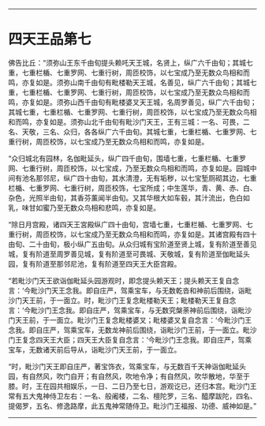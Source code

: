 #+OPTIONS: toc:nil num:nil

--------------

* 四天王品第七
佛告比丘：“须弥山王东千由旬提头赖吒天王城，名贤上，纵广六千由旬；其城七重，七重栏楯、七重罗网、七重行树，周匝校饰，以七宝成乃至无数众鸟相和而鸣，亦复如是。须弥山南千由旬有毗楼勒天王城，名善见，纵广六千由旬；其城七重，七重栏楯、七重罗网、七重行树，周匝校饰，以七宝成乃至无数众鸟相和而鸣，亦复如是。须弥山西千由旬有毗楼婆叉天王城，名周罗善见，纵广六千由旬；其城七重，七重栏楯、七重罗网、七重行树，周匝校饰，以七宝成乃至无数众鸟相和而鸣，亦复如是。须弥山北千由旬有毗沙门天王，王有三城：一名、可畏，二名、天敬，三名、众归，各各纵广六千由旬。其城七重，七重栏楯、七重罗网、七重行树，周匝校饰，以七宝成乃至无数众鸟相和而鸣，亦复如是。

“众归城北有园林，名伽毗延头，纵广四千由旬，围墙七重，七重栏楯、七重罗网、七重行树，周匝校饰，以七宝成，乃至无数众鸟相和而鸣，亦复如是。园城中间有池名那邻尼，纵广四十由旬，其水清澄，无有垢秽，以七宝堑厕砌其边，七重栏楯、七重罗网、七重行树，周匝校饰，七宝所成；中生莲华，青、黄、赤、白、杂色，光照半由旬，其香芬薰闻半由旬。又其华根大如车毂，其汁流出，色白如乳，味甘如蜜乃至无数众鸟相和悲鸣，亦复如是。

“除日月宫殿，诸四天王宮殿纵广四十由旬，宫墙七重，七重栏楯、七重罗网、七重行树，周匝校饰，以七宝成乃至无数众鸟相和而鸣，亦复如是。其诸宫殿有四十由旬、二十由旬，极小纵广五由旬。从众归城有宝阶道至贤上城，复有阶道至善见城，复有阶道至周罗善见城，复有阶道至可畏城、天敬城，复有阶道至伽毗延头园，复有阶道至那邻尼池，复有阶道至四天王大臣宫殿。

“若毗沙门天王欲诣伽毗延头园游观时，即念提头赖天王；提头赖天王复自念言：‘今毗沙门天王念我。即自庄严，驾乘宝车，与无数乾沓和神前后围绕，诣毗沙门天王前，于一面立。时，毗沙门王复念毗楼勒天王；毗楼勒天王复自念言：‘今毗沙门王念我。即自庄严，驾乘宝车，与无数究槃荼神前后围绕，诣毗沙门天王前，于一面立。毗沙门王复念毗楼婆叉；毗楼婆叉复自念言：‘今毗沙门王念我。即自庄严，驾乘宝车，无数龙神前后围绕，诣毗沙门王前，于一面立。毗沙门王复念四天王大臣；四天王大臣复自念言：‘今毗沙门王念我。即自庄严，驾乘宝车，无数诸天前后导从，诣毗沙门天王前，于一面立。

“时，毗沙门天王即自庄严，著宝饰衣，驾乘宝车，与无数百千天神诣伽毗延头园，有自然风，吹门自开；有自然风，吹地令净；有自然风，吹华散地，华至于膝。时，王在园共相娱乐，一日、二日乃至七日，游观讫已，还归本宫。毗沙门王常有五大鬼神侍卫左右：一名、般阇楼，二名、檀陀罗，三名、醯摩跋陀，四名、提偈罗，五名、修逸路摩，此五鬼神常随侍卫。毗沙门王福报、功德、威神如是。”

--------------

